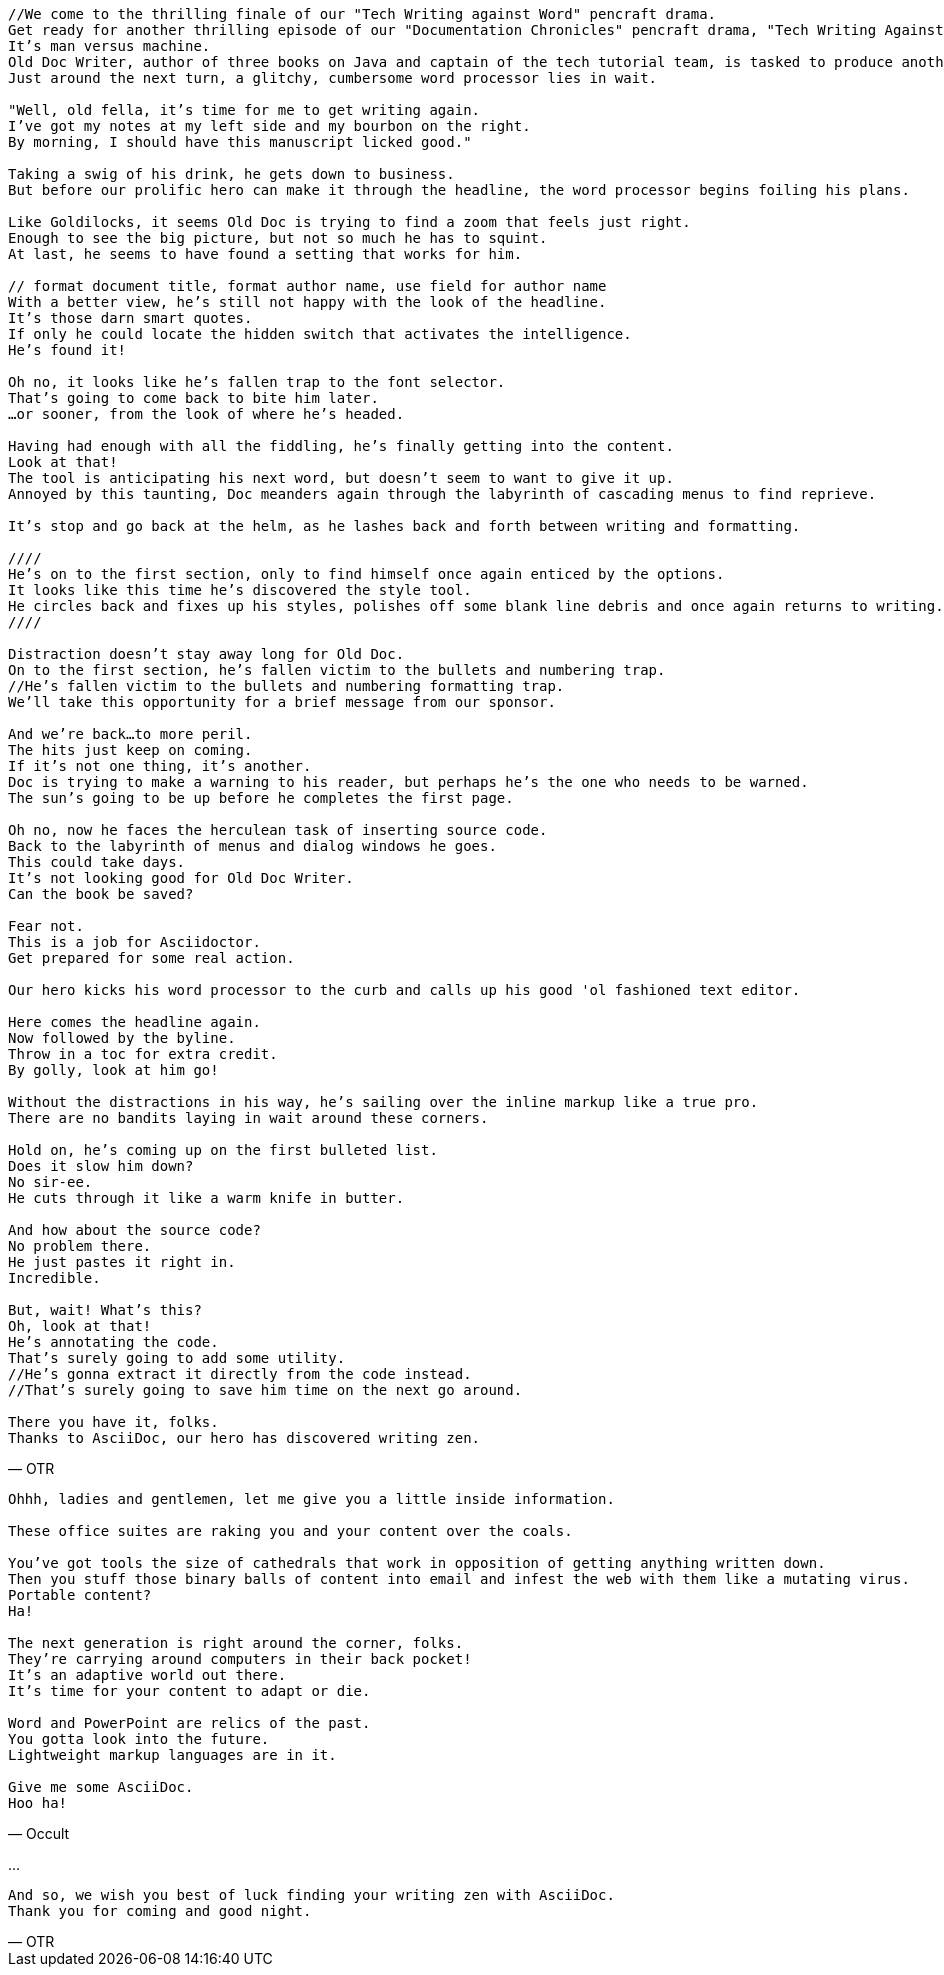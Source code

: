 [verse, OTR]
--
//We come to the thrilling finale of our "Tech Writing against Word" pencraft drama.
Get ready for another thrilling episode of our "Documentation Chronicles" pencraft drama, "Tech Writing Against Word"
It's man versus machine.
Old Doc Writer, author of three books on Java and captain of the tech tutorial team, is tasked to produce another demystifying masterpiece.
Just around the next turn, a glitchy, cumbersome word processor lies in wait.

"Well, old fella, it's time for me to get writing again.
I've got my notes at my left side and my bourbon on the right.
By morning, I should have this manuscript licked good."

Taking a swig of his drink, he gets down to business.
But before our prolific hero can make it through the headline, the word processor begins foiling his plans.

Like Goldilocks, it seems Old Doc is trying to find a zoom that feels just right.
Enough to see the big picture, but not so much he has to squint.
At last, he seems to have found a setting that works for him.

// format document title, format author name, use field for author name
With a better view, he's still not happy with the look of the headline.
It's those darn smart quotes.
If only he could locate the hidden switch that activates the intelligence.
He's found it!

Oh no, it looks like he's fallen trap to the font selector.
That's going to come back to bite him later.
...or sooner, from the look of where he's headed.

Having had enough with all the fiddling, he's finally getting into the content.
Look at that!
The tool is anticipating his next word, but doesn't seem to want to give it up.
Annoyed by this taunting, Doc meanders again through the labyrinth of cascading menus to find reprieve.

It's stop and go back at the helm, as he lashes back and forth between writing and formatting.

////
He's on to the first section, only to find himself once again enticed by the options.
It looks like this time he's discovered the style tool.
He circles back and fixes up his styles, polishes off some blank line debris and once again returns to writing.
////

Distraction doesn't stay away long for Old Doc.
On to the first section, he's fallen victim to the bullets and numbering trap.
//He's fallen victim to the bullets and numbering formatting trap.
We'll take this opportunity for a brief message from our sponsor.

And we're back...to more peril.
The hits just keep on coming.
If it's not one thing, it's another.
Doc is trying to make a warning to his reader, but perhaps he's the one who needs to be warned.
The sun's going to be up before he completes the first page.

Oh no, now he faces the herculean task of inserting source code.
Back to the labyrinth of menus and dialog windows he goes.
This could take days.
It's not looking good for Old Doc Writer.
Can the book be saved?

Fear not.
This is a job for Asciidoctor.
Get prepared for some real action.

Our hero kicks his word processor to the curb and calls up his good 'ol fashioned text editor.

Here comes the headline again.
Now followed by the byline.
Throw in a toc for extra credit.
By golly, look at him go!

Without the distractions in his way, he's sailing over the inline markup like a true pro.
There are no bandits laying in wait around these corners.

Hold on, he's coming up on the first bulleted list.
Does it slow him down?
No sir-ee.
He cuts through it like a warm knife in butter.

And how about the source code?
No problem there.
He just pastes it right in.
Incredible.

But, wait! What's this?
Oh, look at that!
He's annotating the code.
That's surely going to add some utility.
//He's gonna extract it directly from the code instead.
//That's surely going to save him time on the next go around.

There you have it, folks.
Thanks to AsciiDoc, our hero has discovered writing zen.
--

[verse, Occult]
--
Ohhh, ladies and gentlemen, let me give you a little inside information.

These office suites are raking you and your content over the coals.

You've got tools the size of cathedrals that work in opposition of getting anything written down.
Then you stuff those binary balls of content into email and infest the web with them like a mutating virus.
Portable content?
Ha!

The next generation is right around the corner, folks.
They're carrying around computers in their back pocket!
It's an adaptive world out there.
It's time for your content to adapt or die.

Word and PowerPoint are relics of the past.
You gotta look into the future.
Lightweight markup languages are in it.

Give me some AsciiDoc.
Hoo ha!
--

...

[verse, OTR]
--
And so, we wish you best of luck finding your writing zen with AsciiDoc.
Thank you for coming and good night.
--
